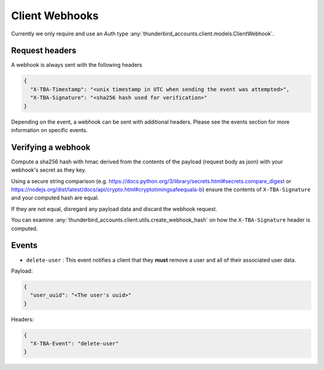 ==============================================
Client Webhooks
==============================================

Currently we only require and use an Auth type :any:`thunderbird_accounts.client.models.ClientWebhook`.

Request headers
===============

A webhook is always sent with the following headers

.. code-block:: json

  {
    "X-TBA-Timestamp": "<unix timestamp in UTC when sending the event was attempted>",
    "X-TBA-Signature": "<sha256 hash used for verification>"
  }

Depending on the event, a webhook can be sent with additional headers. Please see the events section for more information on specific events.

Verifying a webhook
===================

Compute a sha256 hash with hmac derived from the contents of the payload (request body as json) with your webhook's secret as they key.

Using a secure string comparison (e.g. https://docs.python.org/3/library/secrets.html#secrets.compare_digest or https://nodejs.org/dist/latest/docs/api/crypto.html#cryptotimingsafeequala-b) ensure the contents of ``X-TBA-Signature`` and your computed hash are equal.

If they are not equal, disregard any payload data and discard the webhook request.

You can examine  :any:`thunderbird_accounts.client.utils.create_webhook_hash` on how the ``X-TBA-Signature`` header is computed.

Events
======

* ``delete-user`` : This event notifies a client that they **must** remove a user and all of their associated user data.

Payload:

.. code-block:: json

  {
    "user_uuid": "<The user's uuid>"
  }


Headers:

.. code-block:: json

  {
    "X-TBA-Event": "delete-user"
  }